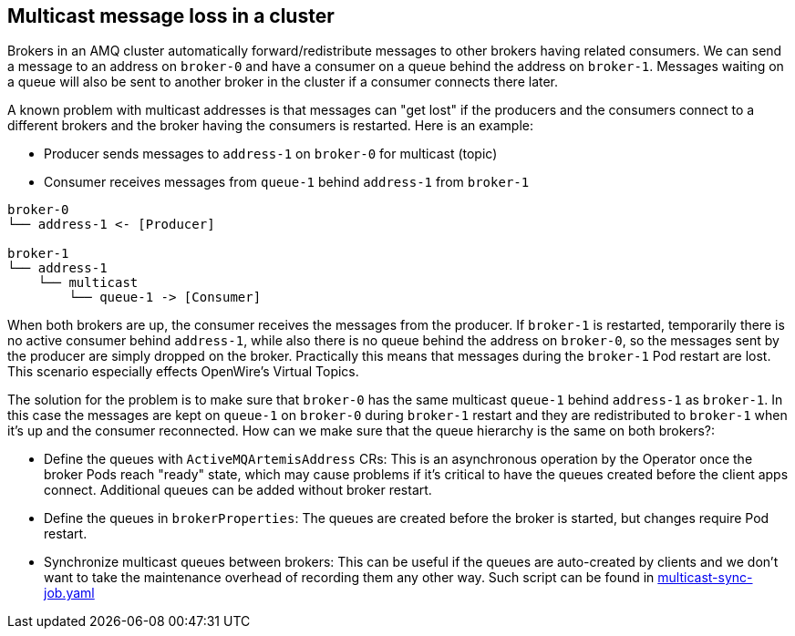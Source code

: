 == Multicast message loss in a cluster

Brokers in an AMQ cluster automatically forward/redistribute messages to other brokers having related consumers. We can send a message to an address on `broker-0` and have a consumer on a queue behind the address on `broker-1`. Messages waiting on a queue will also be sent to another broker in the cluster if a consumer connects there later. 

A known problem with multicast addresses is that messages can "get lost" if the producers and the consumers connect to a different brokers and the broker having the consumers is restarted. 
Here is an example:

* Producer sends messages to `address-1` on `broker-0` for multicast (topic)
* Consumer receives messages from `queue-1` behind `address-1` from `broker-1`

```
broker-0
└── address-1 <- [Producer]

broker-1
└── address-1
    └── multicast
        └── queue-1 -> [Consumer]
```

When both brokers are up, the consumer receives the messages from the producer. If `broker-1` is restarted, temporarily there is no active consumer behind `address-1`, while also there is no queue behind the address on `broker-0`, so the messages sent by the producer are simply dropped on the broker. Practically this means that messages during the `broker-1` Pod restart are lost. This scenario especially effects OpenWire's Virtual Topics.

The solution for the problem is to make sure that `broker-0` has the same multicast `queue-1` behind `address-1` as `broker-1`. In this case the messages are kept on `queue-1` on `broker-0` during `broker-1` restart and they are redistributed to `broker-1` when it's up and the consumer reconnected. How can we make sure that the queue hierarchy is the same on both brokers?:

* Define the queues with `ActiveMQArtemisAddress` CRs: This is an asynchronous operation by the Operator once the broker Pods reach "ready" state, which may cause problems if it's critical to have the queues created before the client apps connect. Additional queues can be added without broker restart.
* Define the queues in `brokerProperties`: The queues are created before the broker is started, but changes require Pod restart.
* Synchronize multicast queues between brokers: This can be useful if the queues are auto-created by clients and we don't want to take the maintenance overhead of recording them any other way. Such script can be found in link:multicast-sync-job.yaml[]

